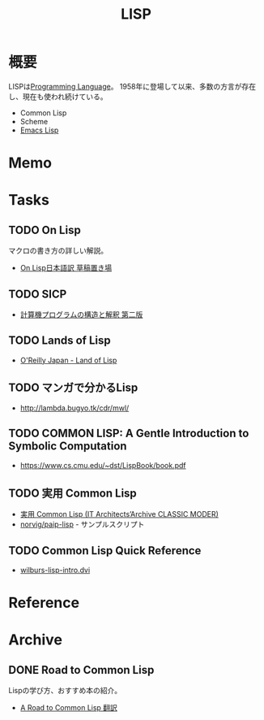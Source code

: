 :PROPERTIES:
:ID:       18fbe00f-4ec8-4ca0-adfa-2d1381669642
:END:
#+title: LISP
* 概要
LISPは[[id:868ac56a-2d42-48d7-ab7f-7047c85a8f39][Programming Language]]。
1958年に登場して以来、多数の方言が存在し、現在も使われ続けている。

- Common Lisp
- Scheme
- [[id:c7e81fac-9f8b-4538-9851-21d4ff3c2b08][Emacs Lisp]]
* Memo
* Tasks
** TODO On Lisp
マクロの書き方の詳しい解説。

- [[http://www.asahi-net.or.jp/~kc7k-nd/][On Lisp日本語訳 草稿置き場]]
** TODO SICP
- [[https://sicp.iijlab.net/fulltext/xcont.html][計算機プログラムの構造と解釈 第二版]]
** TODO Lands of Lisp
- [[https://www.oreilly.co.jp/books/9784873115870/][O'Reilly Japan - Land of Lisp]]
** TODO マンガで分かるLisp
- http://lambda.bugyo.tk/cdr/mwl/
** TODO COMMON LISP: A Gentle Introduction to Symbolic Computation
- https://www.cs.cmu.edu/~dst/LispBook/book.pdf
** TODO 実用 Common Lisp
- [[https://www.amazon.co.jp/Common-Lisp-Architects%E2%80%99Archive-CLASSIC-MODER/dp/4798118907/][実用 Common Lisp (IT Architects’Archive CLASSIC MODER)]]
- [[https://github.com/norvig/paip-lisp][norvig/paip-lisp]] - サンプルスクリプト
** TODO Common Lisp Quick Reference
- [[http://www.inf.ufsc.br/~aldo.vw/func/cl-quick-reference.pdf][wilburs-lisp-intro.dvi]]
* Reference
* Archive
** DONE Road to Common Lisp
CLOSED: [2021-09-13 Mon 21:22]

Lispの学び方、おすすめ本の紹介。
- [[https://gist.github.com/y2q-actionman/49d7587912b2786eb68643afde6ca192][A Road to Common Lisp 翻訳]]
